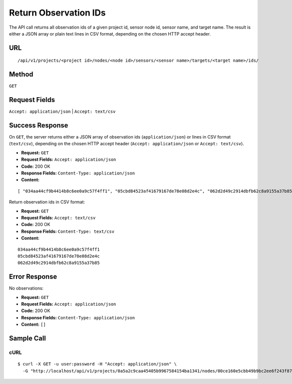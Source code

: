 .. _api-return-observation-ids:

Return Observation IDs
======================

The API call returns all observation ids of a given project id, sensor node id,
sensor name, and target name. The result is either a JSON array or plain text
lines in CSV format, depending on the chosen HTTP accept header.

URL
---
::

    /api/v1/projects/<project id>/nodes/<node id>/sensors/<sensor name>/targets/<target name>/ids/

Method
------
``GET``

Request Fields
--------------
``Accept: application/json`` | ``Accept: text/csv``

Success Response
----------------
On ``GET``, the server returns either a JSON array of observation ids
(``application/json``) or lines in CSV format (``text/csv``), depending on the
chosen HTTP accept header (``Accept: application/json`` or ``Accept: text/csv``).

* **Request:** ``GET``
* **Request Fields:** ``Accept: application/json``
* **Code:** 200 OK
* **Response Fields:** ``Content-Type: application/json``
* **Content:**

::

    [ "034aa44cf9b4414b8c6ee0a9c57f4ff1", "05cbd84523af41679167de78e08d2e4c", "062d2d49c2914dbfb62c8a9155a37b85" ]

Return observation ids in CSV format:

* **Request:** ``GET``
* **Request Fields:** ``Accept: text/csv``
* **Code:** 200 OK
* **Response Fields:** ``Content-Type: text/csv``
* **Content:**

::

    034aa44cf9b4414b8c6ee0a9c57f4ff1
    05cbd84523af41679167de78e08d2e4c
    062d2d49c2914dbfb62c8a9155a37b85

Error Response
--------------
No observations:

* **Request:** ``GET``
* **Request Fields:** ``Accept: application/json``
* **Code:** 200 OK
* **Response Fields:** ``Content-Type: application/json``
* **Content:** ``[]``

Sample Call
-----------
cURL
^^^^
::

    $ curl -X GET -u user:password -H "Accept: application/json" \
      -G "http://localhost/api/v1/projects/0a5a2c9caa45405b9967584154ba1341/nodes/00ce160e5cbb49b9bc2ee6f243f87841/sensors/TM30/targets/P100/ids/"

